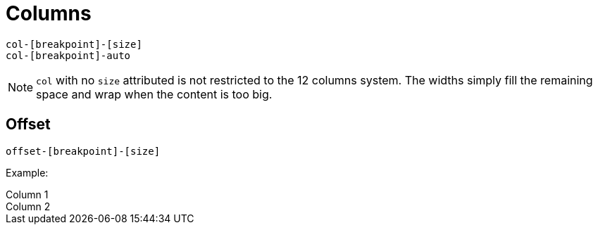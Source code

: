 = Columns

....
col-[breakpoint]-[size]
col-[breakpoint]-auto
....

NOTE: `col` with no `size` attributed is not restricted to the 12 columns system. 
The widths simply fill the remaining space and wrap when the content is too big.

== Offset

....
offset-[breakpoint]-[size]
....

Example:

++++
  <div class="container">
    <div class="row">
      <div class="col-4 border">
        Column 1
      </div>
      <div class="col-4 offset-4 border">
        Column 2
      </div>
    </div>
  </div>
++++